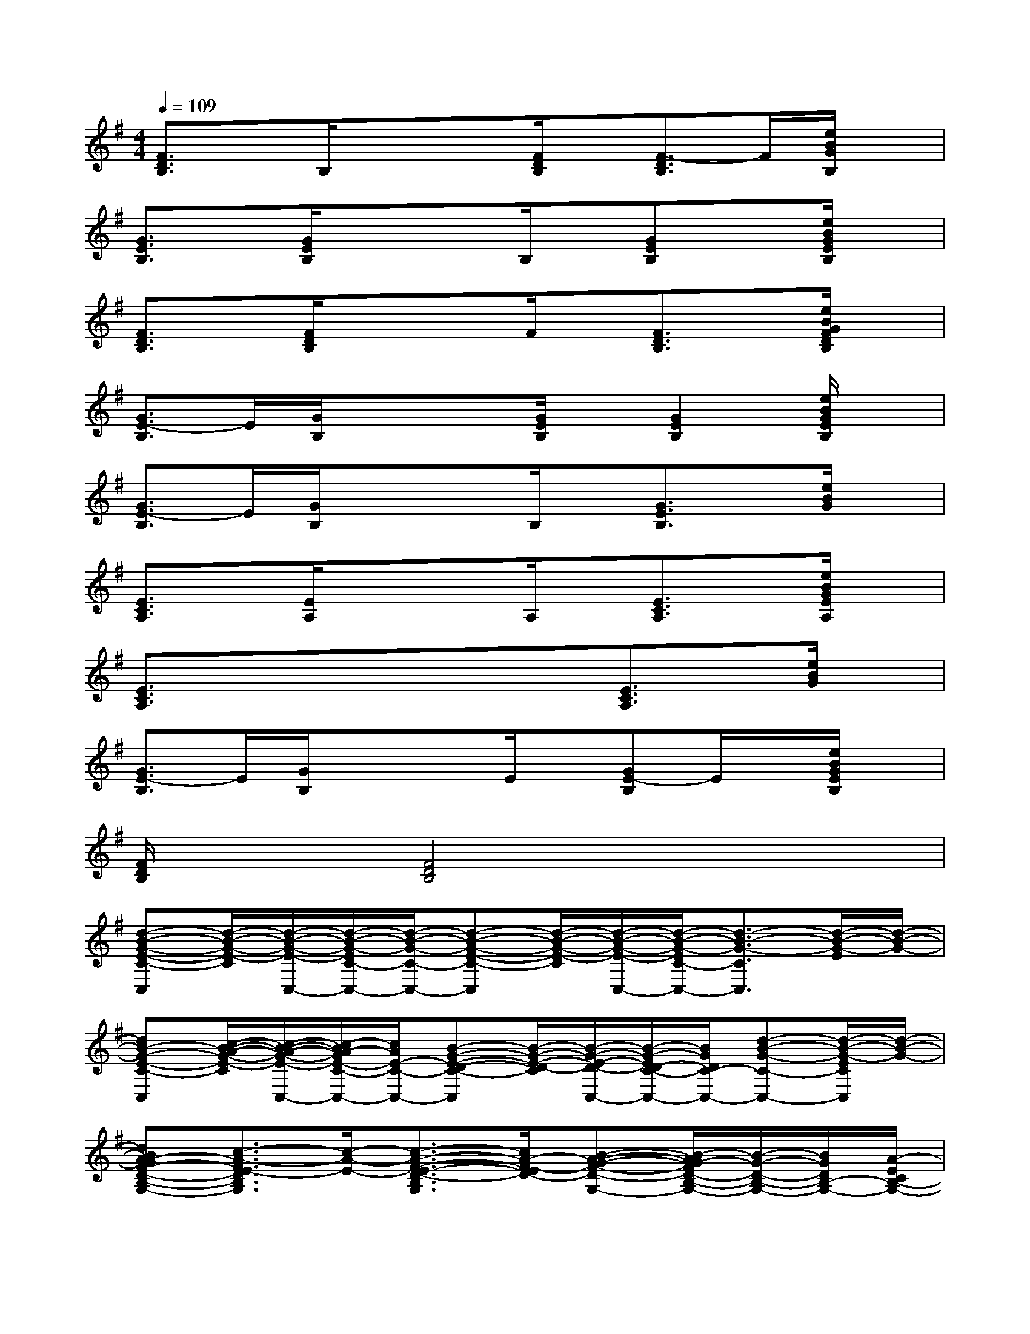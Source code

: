 X:1
T:
M:4/4
L:1/8
Q:1/4=109
K:G%1sharps
V:1
[F3/2D3/2B,3/2]x/2B,/2xx/2[F/2D/2B,/2]x/2[F3/2-D3/2B,3/2]F/2[e/2B/2G/2B,/2]x/2|
[G3/2E3/2B,3/2]x/2[G/2E/2B,/2]xx/2B,/2x/2[GEB,]x[e/2B/2G/2E/2B,/2]x/2|
[F3/2D3/2B,3/2]x/2[F/2D/2B,/2]xx/2F/2x/2[F3/2D3/2B,3/2]x/2[e/2B/2G/2F/2D/2B,/2]x/2|
[G3/2E3/2-B,3/2]E/2[G/2B,/2]xx/2[G/2E/2B,/2]x/2[G2E2B,2][e/2B/2G/2E/2B,/2]x/2|
[G3/2E3/2-B,3/2]E/2[G/2B,/2]xx/2B,/2x/2[G3/2E3/2B,3/2]x/2[e/2B/2G/2]x/2|
[E3/2C3/2A,3/2]x/2[E/2A,/2]xx/2A,/2x/2[E3/2C3/2A,3/2]x/2[e/2B/2G/2E/2A,/2]x/2|
[E3/2C3/2A,3/2]x/2x3/2x/2x[E3/2C3/2A,3/2]x/2[e/2B/2G/2]x/2|
[G3/2E3/2-B,3/2]E/2[G/2B,/2]xx/2E/2x/2[GE-B,]E/2x/2[e/2B/2G/2E/2B,/2]x/2|
[F/2D/2B,/2]x3/2[F4D4B,4]x2|
[d-B-G-E-C-C,][d/2-B/2-G/2-E/2-C/2][d/2-B/2-G/2-E/2-C,/2-][d/2-B/2-G/2-E/2C/2-C,/2-][d/2-B/2-G/2-C/2-C,/2-][d-B-G-E-C-C,][d/2-B/2-G/2-E/2-C/2][d/2-B/2-G/2-E/2-C,/2-][d/2-B/2-G/2-E/2C/2-C,/2-][d3/2-B3/2-G3/2-C3/2C,3/2][d/2-B/2-G/2-E/2][d/2-B/2-G/2-]|
[dB-G-E-C-C,][c/2-B/2-A/2-G/2-E/2-C/2][c/2-B/2-A/2-G/2-E/2-C,/2-][c/2-B/2A/2-G/2E/2-C/2-C,/2-][c/2A/2E/2-C/2-C,/2-][B-G-E-D-C-C,][B/2-G/2-E/2-D/2-C/2][B/2-G/2-E/2-D/2-C,/2-][B/2-G/2-E/2D/2-C/2-C,/2-][B/2G/2D/2C/2-C,/2-][d-B-G-C-C,-][d/2-B/2-G/2-E/2C/2C,/2][d/2-B/2-G/2-]|
[dBA-GF-D-B,-G,-][c3/2-A3/2-F3/2E3/2-D3/2B,3/2G,3/2][c/2-A/2-E/2-][c3/2-A3/2-F3/2-E3/2-D3/2-B,3/2G,3/2][c/2A/2-F/2-E/2D/2-][B-A-G-F-D-G,-][B/2-A/2G/2-F/2D/2-B,/2-G,/2-][B/2-G/2-D/2-B,/2-G,/2-][B/2G/2D/2B,/2-G,/2-][A/2-E/2C/2B,/2-G,/2-]|
[A-G-F-D-B,-G,][A/2-G/2-F/2-D/2-B,/2-][AG-FD-B,-G,-][G/2-D/2-B,/2-G,/2-][A-G-F-D-B,-G,][A-G-F-D-B,-][A/2G/2-F/2D/2-B,/2-G,/2-][G/2-D/2-B,/2-G,/2-][A/2-G/2-D/2-B,/2-G,/2-][AG-FD-B,-G,-][G/2D/2B,/2-G,/2]|
[d3/2-B3/2-G3/2-E3/2-B,3/2C,3/2][d/2-B/2-G/2-E/2-][d/2-B/2-G/2-E/2C,/2][d/2-B/2-G/2-][d3/2-B3/2-G3/2-E3/2-B,3/2-C,3/2][d/2-B/2-G/2-E/2-B,/2][d-B-G-E-C,-][d/2-B/2-G/2-E/2B,/2-C,/2-][d/2-B/2-G/2-B,/2-C,/2-][d/2-B/2-G/2-E/2B,/2-C,/2][d/2-B/2-G/2-B,/2]|
[dBG-E-B,-C,-][c/2-A/2-G/2-E/2-B,/2C,/2][c/2-A/2-G/2-E/2-C,/2-][c/2-A/2-G/2E/2-B,/2-C,/2-][c/2A/2E/2-B,/2-C,/2-][B3/2-G3/2-E3/2-D3/2-B,3/2C,3/2][B/2-G/2-E/2-D/2-][B/2-G/2-E/2D/2-C,/2-][B/2G/2-D/2C,/2-][d-B-G-EB,-C,-][d/2-B/2-G/2-B,/2C,/2][d/2B/2G/2-]|
[c2-A2-G2-E2-C2-A,2-][c/2-A/2-G/2E/2-C/2A,/2][c/2A/2E/2-][BG-E-DC-A,-][c/2-A/2-G/2-E/2-C/2-A,/2][c/2-A/2-G/2-E/2-C/2-][c/2-A/2-G/2E/2-C/2A,/2-][c/2-A/2-E/2-A,/2-][c/2-A/2-G/2-E/2-C/2-A,/2][c/2A/2G/2-E/2-C/2-][B/2-G/2-E/2D/2-C/2A,/2][B/2G/2D/2]